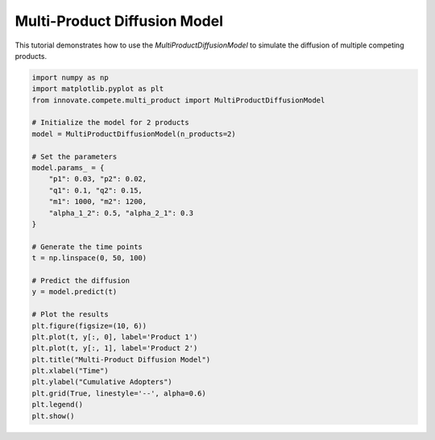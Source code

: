 .. _tutorial_multi_product:

Multi-Product Diffusion Model
=============================

This tutorial demonstrates how to use the `MultiProductDiffusionModel` to simulate the diffusion of multiple competing products.

.. code-block:: python

    import numpy as np
    import matplotlib.pyplot as plt
    from innovate.compete.multi_product import MultiProductDiffusionModel

    # Initialize the model for 2 products
    model = MultiProductDiffusionModel(n_products=2)

    # Set the parameters
    model.params_ = {
        "p1": 0.03, "p2": 0.02,
        "q1": 0.1, "q2": 0.15,
        "m1": 1000, "m2": 1200,
        "alpha_1_2": 0.5, "alpha_2_1": 0.3
    }

    # Generate the time points
    t = np.linspace(0, 50, 100)

    # Predict the diffusion
    y = model.predict(t)

    # Plot the results
    plt.figure(figsize=(10, 6))
    plt.plot(t, y[:, 0], label='Product 1')
    plt.plot(t, y[:, 1], label='Product 2')
    plt.title("Multi-Product Diffusion Model")
    plt.xlabel("Time")
    plt.ylabel("Cumulative Adopters")
    plt.grid(True, linestyle='--', alpha=0.6)
    plt.legend()
    plt.show()
